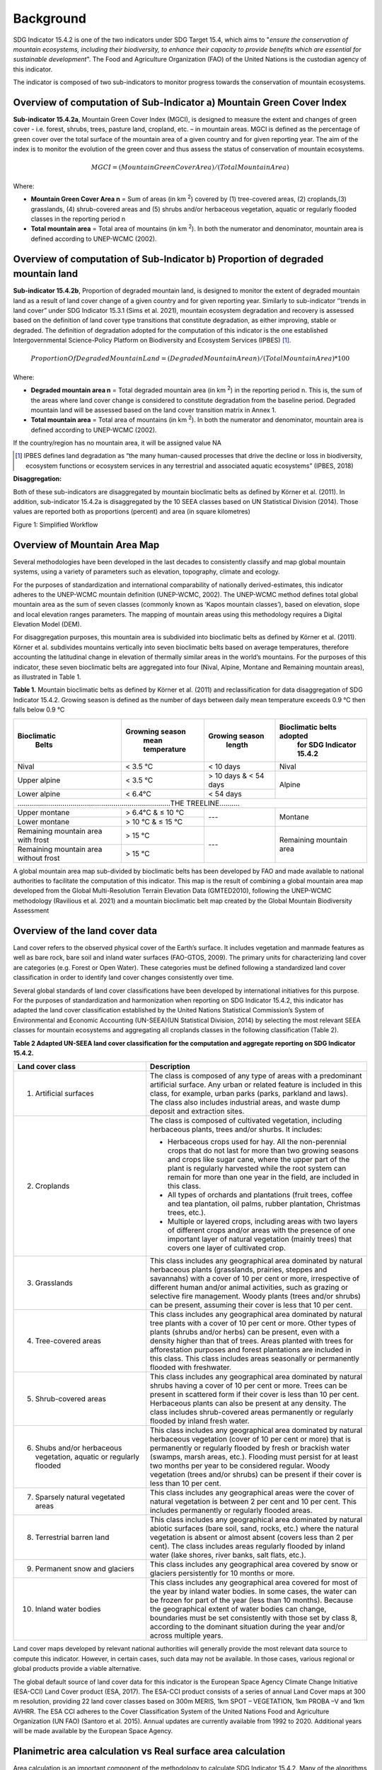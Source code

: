 Background
==========
SDG Indicator 15.4.2 is one of the two indicators under SDG Target 15.4, which aims to "*ensure the conservation of mountain ecosystems, including their biodiversity, to enhance their capacity to provide benefits which are essential for sustainable development*". The Food and Agriculture Organization (FAO) of the United Nations is the custodian agency of this indicator.

The indicator is composed of two sub-indicators to monitor progress towards the conservation of mountain ecosystems.


Overview of computation of Sub-Indicator a) Mountain Green Cover Index
^^^^^^^^^^^^^^^^^^^^^^^^^^^^^^^^^^^^^^^^^^^^^^^^^^^^^^^^^^^^^^^^^^^^^^

**Sub-indicator 15.4.2a**, Mountain Green Cover Index (MGCI), is designed to measure the extent and changes of green cover - i.e. forest, shrubs, trees, pasture land, cropland, etc. – in mountain areas. MGCI is defined as the percentage of green cover over the total surface of the mountain area of a given country and for given reporting year. The aim of the index is to monitor the evolution of the green cover and thus assess the status of conservation of mountain ecosystems.

.. math::

    MGCI = (Mountain Green Cover Area)/(Total Mountain Area)

Where:

- **Mountain Green Cover Area n** = Sum of areas (in km :sup:`2`) covered by (1) tree-covered areas, (2) croplands,(3) grasslands, (4) shrub-covered areas and (5) shrubs and/or herbaceous vegetation, aquatic or regularly flooded classes in the reporting period n
- **Total mountain area** = Total area of mountains (in km :sup:`2`). In both the numerator and denominator, mountain area is defined according to UNEP-WCMC (2002).


Overview of computation of Sub-Indicator b) Proportion of degraded mountain land
^^^^^^^^^^^^^^^^^^^^^^^^^^^^^^^^^^^^^^^^^^^^^^^^^^^^^^^^^^^^^^^^^^^^^^^^^^^^^^^^^

**Sub-indicator 15.4.2b**, Proportion of degraded mountain land, is designed to monitor the extent of degraded mountain land as a result of land cover change of a given country and for given reporting year. Similarly to sub-indicator ‘’trends in land cover” under SDG Indicator 15.3.1 (Sims et al. 2021), mountain ecosystem degradation and recovery is assessed based on the definition of land cover type transitions that constitute degradation, as either improving, stable or degraded. The definition of degradation adopted for the computation of this indicator is the one established Intergovernmental Science-Policy Platform on Biodiversity and Ecosystem Services (IPBES) [1]_.

.. math::

   Proportion Of Degraded Mountain Land =  (Degraded Mountain Area n) / (Total Mountain Area) * 100

Where:

- **Degraded mountain area n** = Total degraded mountain area (in km :sup:`2`) in the reporting period n. This is, the sum of the areas where land cover change is considered to constitute degradation from the baseline period. Degraded mountain land will be assessed based on the land cover transition matrix in Annex 1.
- **Total mountain area** = Total area of mountains (in km :sup:`2`). In both the numerator and denominator, mountain area is defined according to UNEP-WCMC (2002).

If the country/region has no mountain area, it will be assigned value NA

.. [1] IPBES defines land degradation as “the many human-caused processes that drive the decline or loss in biodiversity, ecosystem functions or ecosystem services in any terrestrial and associated aquatic ecosystems” (IPBES, 2018)


**Disaggregation:**

Both of these sub-indicators are disaggregated by mountain bioclimatic belts as defined by Körner et al. (2011). In addition, sub-indicator 15.4.2a is
disaggregated by the 10 SEEA classes based on UN Statistical Division (2014).  Those values are reported both as proportions (percent) and area (in square kilometres)


|imageworkflow|

Figure 1: Simplified Workflow


Overview of Mountain Area Map
^^^^^^^^^^^^^^^^^^^^^^^^^^^^^

Several methodologies have been developed in the last decades to consistently classify and map global mountain systems, using a variety of parameters such as elevation, topography, climate and ecology.

For the purposes of standardization and international comparability of nationally derived-estimates, this indicator adheres to the UNEP-WCMC mountain definition (UNEP-WCMC, 2002). The UNEP-WCMC method defines total global mountain area as the sum of seven classes (commonly known as ‘Kapos mountain classes’), based on elevation, slope and local elevation ranges parameters. The mapping of mountain areas using this methodology requires a Digital Elevation Model (DEM).

For disaggregation purposes, this mountain area is subdivided into bioclimatic belts as defined by Körner et al. (2011). Körner et al. subdivides mountains vertically into seven bioclimatic belts based on average temperatures, therefore accounting the latitudinal change in elevation of thermally similar areas in the world’s mountains. For the purposes of this indicator, these seven bioclimatic belts are aggregated into four (Nival, Alpine, Montane and Remaining mountain areas), as illustrated in Table 1.

**Table 1.** Mountain bioclimatic belts as defined by Körner et al. (2011) and reclassification for data disaggregation of SDG Indicator 15.4.2. Growing season is defined as the number of days between daily mean temperature exceeds 0.9 °C then falls below 0.9 °C

+----------------------+-----------------------+------------------+-------------------------------+
| **Bioclimatic**      |**Growning season**    |**Growing season**|**Bioclimatic belts adopted**  |
|  **Belts**           | **mean temperature**  |  **length**      | **for SDG Indicator 15.4.2**  |
+======================+=======================+==================+===============================+
| Nival                | < 3.5 °C              | < 10 days        | Nival                         |
+----------------------+-----------------------+------------------+-------------------------------+
| Upper alpine         | < 3.5 °C              | > 10 days &      |                               |
|                      |                       | < 54 days        | Alpine                        |
+----------------------+-----------------------+------------------+                               |
| Lower alpine         | < 6.4°C               | < 54 days        |                               |
+----------------------+-----------------------+------------------+-------------------------------+
|...........................................................................THE TREELINE..........|
+----------------------+-----------------------+------------------+-------------------------------+
| Upper montane        | > 6.4°C & ≤ 10 °C     | ---              | Montane                       |
+----------------------+-----------------------+                  |                               |
| Lower montane        | > 10 °C & ≤ 15 °C     |                  |                               |
+----------------------+-----------------------+------------------+-------------------------------+
| Remaining mountain   | > 15 °C               | ---              | Remaining mountain            |
| area with frost      |                       |                  | area                          |
+----------------------+-----------------------+                  |                               |
| Remaining mountain   |                       |                  |                               |
| area without frost   | > 15 °C               |                  |                               |
+----------------------+-----------------------+------------------+-------------------------------+


A global mountain area map sub-divided by bioclimatic belts has been developed by FAO and made available to national authorities to facilitate the computation of this indicator. This map is the result of combining a global mountain area map developed from the Global Multi-Resolution Terrain Elevation Data (GMTED2010), following the UNEP-WCMC methodology (Ravilious et al. 2021) and a mountain bioclimatic belt map created by the Global Mountain Biodiversity Assessment

Overview of the land cover data
^^^^^^^^^^^^^^^^^^^^^^^^^^^^^^^

Land cover refers to the observed physical cover of the Earth’s surface. It includes vegetation and manmade features as well as bare rock, bare soil and inland water surfaces (FAO-GTOS, 2009). The primary units for characterizing land cover are categories (e.g. Forest or Open Water). These categories must be defined following a standardized land cover
classification in order to identify land cover changes consistently over time.

Several global standards of land cover classifications have been developed by international initiatives for this purpose. For the purposes of standardization and harmonization when reporting on SDG Indicator 15.4.2, this indicator has adapted the land cover classification established by the United Nations Statistical Commission’s System of Environmental and Economic Accounting (UN-SEEA)(UN Statistical Division, 2014) by selecting the most relevant SEEA classes for mountain ecosystems and aggregating all croplands classes in the following classification (Table 2).


**Table 2 Adapted UN-SEEA land cover classification for the computation and aggregate reporting on SDG Indicator 15.4.2.**

.. table::
    :widths: 30 50

    +---------------------------------------+--------------------------------------------------------------+
    | **Land cover class**                  | **Description**                                              |
    +=======================================+==============================================================+
    | 1. Artificial surfaces                | The class is composed of any type of areas                   |
    |                                       | with a predominant artificial surface. Any urban             |
    |                                       | or related feature is included in this class, for            |
    |                                       | example, urban parks (parks, parkland and laws).             |
    |                                       | The class also includes industrial areas, and waste          |
    |                                       | dump deposit and extraction sites.                           |
    +---------------------------------------+--------------------------------------------------------------+
    | 2. Croplands                          |The class is composed of cultivated vegetation, including     |
    |                                       |herbaceous plants, trees and/or shurbs. It includes:          |
    |                                       |                                                              |
    |                                       |- Herbaceous crops used for hay. All the non-perennial        |
    |                                       |  crops that do not last for more than two growing seasons    |
    |                                       |  and crops like sugar cane, where the upper part of the      |
    |                                       |  plant is regularly harvested while the root system can      |
    |                                       |  remain for more than one year in the field, are included    |
    |                                       |  in this class.                                              |
    |                                       |                                                              |
    |                                       |- All types of orchards and plantations (fruit trees,         |
    |                                       |  coffee and tea plantation, oil palms, rubber plantation,    |
    |                                       |  Christmas trees, etc.).                                     |
    |                                       |                                                              |
    |                                       |- Multiple or layered crops, including areas with two         |
    |                                       |  layers of different crops and/or areas with the presence    |
    |                                       |  of one important layer of natural vegetation (mainly        |
    |                                       |  trees) that covers one layer of cultivated crop.            |
    +---------------------------------------+--------------------------------------------------------------+
    | 3. Grasslands                         | This class includes any geographical area dominated by       |
    |                                       | natural herbaceous plants (grasslands, prairies, steppes     |
    |                                       | and savannahs) with a cover of 10 per cent or more,          |
    |                                       | irrespective of different human and/or animal activities,    |
    |                                       | such as grazing or selective fire management. Woody plants   |
    |                                       | (trees and/or shrubs) can be present, assuming their cover   |
    |                                       | is less that 10 per cent.                                    |
    +---------------------------------------+--------------------------------------------------------------+
    | 4. Tree-covered areas                 | This class includes any geographical area dominated by       |
    |                                       | natural tree plants with a cover of 10 per cent or more.     |
    |                                       | Other types of plants (shrubs and/or herbs) can be present,  |
    |                                       | even with a density higher than that of trees. Areas planted |
    |                                       | with trees for afforestation purposes and forest plantations |
    |                                       | are included in this class. This class includes areas        |
    |                                       | seasonally or permanently flooded with freshwater.           |
    +---------------------------------------+--------------------------------------------------------------+
    | 5. Shrub-covered areas                | This class includes any geographical area dominated by       |
    |                                       | natural shrubs having a cover of 10 per cent or more.        |
    |                                       | Trees can be present in scattered form if their cover is     |
    |                                       | less than 10 per cent. Herbaceous plants can also be present |
    |                                       | at any density. The class includes shrub-covered areas       |
    |                                       | permanently or regularly flooded by inland fresh water.      |
    +---------------------------------------+--------------------------------------------------------------+
    | 6. Shubs and/or herbaceous vegetation,| This class includes any geographical area dominated by       |
    |    aquatic or regularly flooded       | natural herbaceous vegetation (cover of 10 per cent or more) |
    |                                       | that is permanently or regularly flooded by fresh or brackish|
    |                                       | water (swamps, marsh areas, etc.). Flooding must persist for |
    |                                       | at least two months per year to be considered regular.       |
    |                                       | Woody vegetation (trees and/or shrubs) can be present if     |
    |                                       | their cover is less than 10 per cent.                        |
    +---------------------------------------+--------------------------------------------------------------+
    | 7. Sparsely natural vegetated areas   | This class includes any geographical areas were the cover of |
    |                                       | natural vegetation is between 2 per cent and 10 per cent.    |
    |                                       | This includes permanently or regularly flooded areas.        |
    +---------------------------------------+--------------------------------------------------------------+
    | 8. Terrestrial barren land            | This class includes any geographical area dominated by       |
    |                                       | natural abiotic surfaces (bare soil, sand, rocks, etc.)      |
    |                                       | where the natural vegetation is absent or almost absent      |
    |                                       | (covers less than 2 per cent). The class includes areas      |
    |                                       | regularly flooded by inland water (lake shores, river banks, |
    |                                       | salt flats, etc.).                                           |
    +---------------------------------------+--------------------------------------------------------------+
    | 9. Permanent snow and glaciers        | This class includes any geographical area covered by snow    |
    |                                       | or glaciers persistently for 10 months or more.              |
    +---------------------------------------+--------------------------------------------------------------+
    | 10. Inland water bodies               | This class includes any geographical area covered for most of|
    |                                       | the year by inland water bodies. In some cases, the water can|
    |                                       | be frozen for part of the year (less than 10 months). Because|
    |                                       | the geographical extent of water bodies can change,          |
    |                                       | boundaries must be set consistently with those set by class  |
    |                                       | 8, according to the dominant situation during the year and/or|
    |                                       | across multiple years.                                       |
    +---------------------------------------+--------------------------------------------------------------+

Land cover maps developed by relevant national authorities will generally provide the most relevant data source to compute this indicator. However, in certain cases, such data may not be available. In those cases, various regional or global products provide a viable alternative.

The global default source of land cover data for this indicator is the European Space Agency Climate Change Initiative (ESA-CCI) Land Cover product (ESA, 2017). The ESA-CCI product consists of a series of annual Land Cover maps at 300 m resolution, providing 22 land cover classes based on 300m MERIS, 1km SPOT – VEGETATION, 1km PROBA –V and 1km AVHRR. The ESA CCI adheres to the Cover Classification System of the United Nations Food and Agriculture Organization (UN FAO) (Santoro et al. 2015). Annual updates are currently available from 1992 to 2020. Additional years will be made available by the European Space Agency.


Planimetric area calculation vs Real surface area calculation
^^^^^^^^^^^^^^^^^^^^^^^^^^^^^^^^^^^^^^^^^^^^^^^^^^^^^^^^^^^^^

Area calculation is an important component of the methodology to calculate SDG Indicator 15.4.2. Many of the algorithms used by default in some of the most widely used geospatial software tools and cloud-based platforms calculate area values based on 2-dimensional representations of the features on the Earth’s surface, commonly known as planimetric maps. In mountain regions, this method is known to significantly underestimate area values due to the complex topography of mountain landscapes. To address this, methods have been developed to take into account the third dimension of mountain surfaces through the use of digital elevation models and, in this way, obtain closer estimates of the real surface area of mountain regions.

To improve the accuracy of the calculation of SDG Indicator 15.4.2, this analytical workflow allows users to calculate indicator values based on both, planimetric area and real surface area. The method used to calculate real surface area values is based on Jenness (2004).

|image2|



Potential / known limitations of current methodology
^^^^^^^^^^^^^^^^^^^^^^^^^^^^^^^^^^^^^^^^^^^^^^^^^^^^

Recognizing that this indicator cannot fully capture the complexity of mountain ecosystems across the world, national authorities are encouraged to use other relevant national or sub-national indicators, data, and information to strengthen their interpretation, as well as taking into account the following limitations:

- Sub-indicator 15.4.2a should be interpreted with care given that: 1) lack of green cover does not necessarily mean that a particular mountain area is degraded (i.e. areas of permanent snow and ice, scree slopes and natural sparsely vegetated areas above the tree line, 2) it does not capture significant drivers of change such as conversion of natural areas to cropland or pastureland, and 3) increase in green cover may due to impacts of climate change in mountain areas (i.e. increase in green cover due to snow and glacier retreat due to global warming).

- Because land cover refers to the naturally stable aspects of land and the structure of its key elements, transient aspects such as changes in vegetation phenology, snow or flooding dynamics cannot be captured by land cover transitions as measured in sub-indicator 15.4.2b. In the context of SDG Target 15.4, this is particularly relevant for snow cover dynamics (snow cover duration within a year).

- Both sub-indicators are not able to capture ecosystem degradation drivers that do not necessarily result in changes in land cover.

- Area estimations based on remote-sensing-derived land cover maps via pixel counting may lead to biased area estimates due to map errors. National authorities are encouraged to further refine those estimates by comparing them against reference datasets and applying bias corrections.


Further information on the methdology is available at ` <https://unstats.un.org/sdgs/metadata/files/Metadata-15-04-02.pdf>`.


Acknowledgements
^^^^^^^^^^^^^^^^

We would like to express our special thanks to Jeff Jenness from Jenness Enterprises, GIS Analysis and Application Design, for his help in the development of the real surface area.

References
^^^^^^^^^^

Jenness, J.S. (2004). Calculating landscape surface area from digital elevation models. Wildlife Society Bulletin, 32: 829-839

IPBES (2018): Summary for policymakers of the assessment report on land degradation and restoration of the Intergovernmental Science-Policy Platform on Biodiversity and Ecosystem Services. R. Scholes, L. Montanarella, A. Brainich, N. Barger, B. ten Brink, M. Cantele, B. Erasmus, J. Fisher, T. Gardner, T. G. Holland, F. Kohler, J. S. Kotiaho, G. Von Maltitz, G. Nangendo, R. Pandit, J. Parrotta, M. D. Potts, S. Prince, M. Sankaran and L. Willemen (eds.). IPBES secretariat, Bonn, Germany. 44 pages.

Sims, N.C., Newnham, G.J., England, J.R., Guerschman, J., Cox, S.J.D., Roxburgh, S.H., Viscarra Rossel, R.A., Fritz, S. and Wheeler, I. (2021). Good Practice Guidance. SDG Indicator 15.3.1, Proportion of Land That Is Degraded Over Total Land Area. Version 2.0. United Nations Convention to Combat Desertification, Bonn, Germany.

Körner, C., Paulsen, J., & Spehn, E. (2011). A definition of mountains and their bioclimatic belts for global comparisons of biodiversity data. Alpine Botany, 121, 73-78.

UNEP-WCMC (2002). Mountain Watch: Environmental change and sustainable development in mountains. Cambridge, UK

UN Statistical Division (2014). System of Environmental Economic Accounting 2012 — Central Framework. New York, USA.

UN Statistical Division (2014). System of Environmental Economic Accounting 2012 — Central Framework. New York, USA.

.. |image2| image:: media_QGIS/image2_orig.png
   :width: 700
.. |image3| image:: media_QGIS/image3_orig.png
   :width: 700
.. |image4| image:: media_QGIS/image4_orig.png
   :width: 700
.. |image5| image:: media_QGIS/image5_orig.png
   :width: 700
.. |image6| image:: media_QGIS/image6_orig.png
   :width: 700
.. |imageworkflow| image:: media_QGIS/MGCI_workflow_revision_DRAFT.png
   :width: 900
